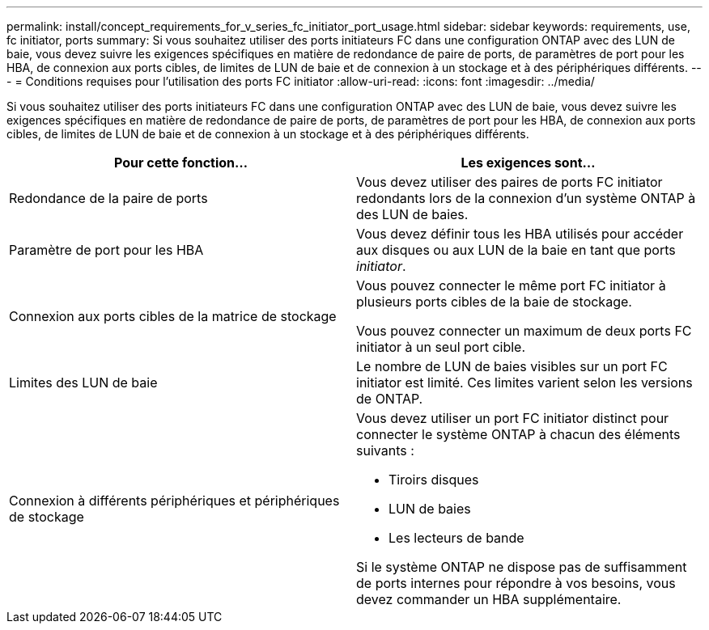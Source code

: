 ---
permalink: install/concept_requirements_for_v_series_fc_initiator_port_usage.html 
sidebar: sidebar 
keywords: requirements, use, fc initiator, ports 
summary: Si vous souhaitez utiliser des ports initiateurs FC dans une configuration ONTAP avec des LUN de baie, vous devez suivre les exigences spécifiques en matière de redondance de paire de ports, de paramètres de port pour les HBA, de connexion aux ports cibles, de limites de LUN de baie et de connexion à un stockage et à des périphériques différents. 
---
= Conditions requises pour l'utilisation des ports FC initiator
:allow-uri-read: 
:icons: font
:imagesdir: ../media/


[role="lead"]
Si vous souhaitez utiliser des ports initiateurs FC dans une configuration ONTAP avec des LUN de baie, vous devez suivre les exigences spécifiques en matière de redondance de paire de ports, de paramètres de port pour les HBA, de connexion aux ports cibles, de limites de LUN de baie et de connexion à un stockage et à des périphériques différents.

|===
| Pour cette fonction... | Les exigences sont... 


 a| 
Redondance de la paire de ports
 a| 
Vous devez utiliser des paires de ports FC initiator redondants lors de la connexion d'un système ONTAP à des LUN de baies.



 a| 
Paramètre de port pour les HBA
 a| 
Vous devez définir tous les HBA utilisés pour accéder aux disques ou aux LUN de la baie en tant que ports _initiator_.



 a| 
Connexion aux ports cibles de la matrice de stockage
 a| 
Vous pouvez connecter le même port FC initiator à plusieurs ports cibles de la baie de stockage.

Vous pouvez connecter un maximum de deux ports FC initiator à un seul port cible.



 a| 
Limites des LUN de baie
 a| 
Le nombre de LUN de baies visibles sur un port FC initiator est limité. Ces limites varient selon les versions de ONTAP.



 a| 
Connexion à différents périphériques et périphériques de stockage
 a| 
Vous devez utiliser un port FC initiator distinct pour connecter le système ONTAP à chacun des éléments suivants :

* Tiroirs disques
* LUN de baies
* Les lecteurs de bande


Si le système ONTAP ne dispose pas de suffisamment de ports internes pour répondre à vos besoins, vous devez commander un HBA supplémentaire.

|===